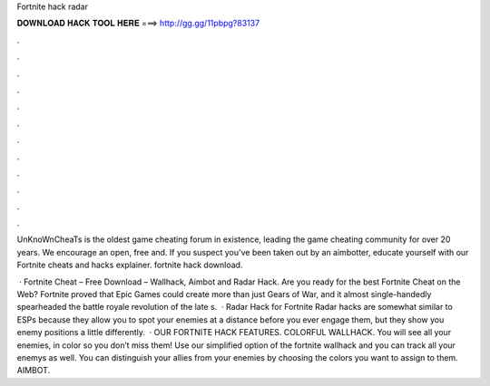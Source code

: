 Fortnite hack radar



𝐃𝐎𝐖𝐍𝐋𝐎𝐀𝐃 𝐇𝐀𝐂𝐊 𝐓𝐎𝐎𝐋 𝐇𝐄𝐑𝐄 ===> http://gg.gg/11pbpg?83137



.



.



.



.



.



.



.



.



.



.



.



.

UnKnoWnCheaTs is the oldest game cheating forum in existence, leading the game cheating community for over 20 years. We encourage an open, free and. If you suspect you've been taken out by an aimbotter, educate yourself with our Fortnite cheats and hacks explainer. fortnite hack download.

 · Fortnite Cheat – Free Download – Wallhack, Aimbot and Radar Hack. Are you ready for the best Fortnite Cheat on the Web? Fortnite proved that Epic Games could create more than just Gears of War, and it almost single-handedly spearheaded the battle royale revolution of the late s.  · Radar Hack for Fortnite Radar hacks are somewhat similar to ESPs because they allow you to spot your enemies at a distance before you ever engage them, but they show you enemy positions a little differently.  · OUR FORTNITE HACK FEATURES. COLORFUL WALLHACK. You will see all your enemies, in color so you don’t miss them! Use our simplified option of the fortnite wallhack and you can track all your enemys as well. You can distinguish your allies from your enemies by choosing the colors you want to assign to them. AIMBOT.
